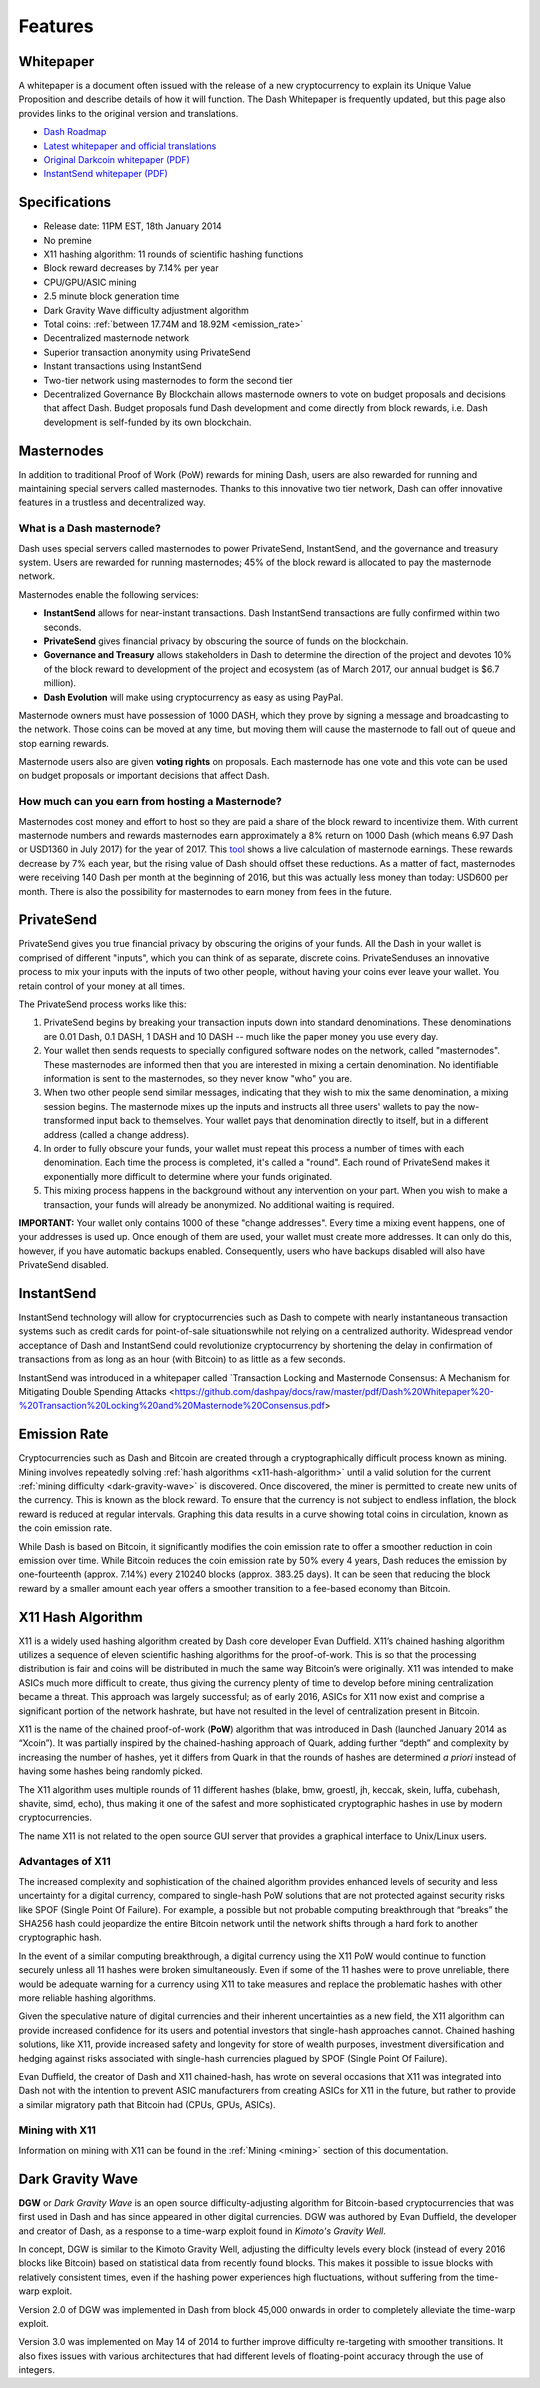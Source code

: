 .. _features:

==================
Features
==================

.. _whitepaper:

Whitepaper
==================

A whitepaper is a document often issued with the release of a new
cryptocurrency to explain its Unique Value Proposition and describe
details of how it will function. The Dash Whitepaper is frequently
updated, but this page also provides links to the original version and
translations.

- `Dash Roadmap <https://github.com/dashpay/dash-roadmap>`_
- `Latest whitepaper and official translations <https://github.com/dashpay/dash/wiki/Whitepaper>`_
- `Original Darkcoin whitepaper (PDF) <https://github.com/dashpay/docs/raw/master/pdf/Dash%20Whitepaper%20-%20Darkcoin.pdf>`_
- `InstantSend whitepaper (PDF) <https://github.com/dashpay/docs/raw/master/pdf/Dash%20Whitepaper%20-%20Transaction%20Locking%20and%20Masternode%20Consensus.pdf>`_

.. _specifications:

Specifications
==================

-  Release date: 11PM EST, 18th January 2014
-  No premine
-  X11 hashing algorithm: 11 rounds of scientific hashing functions
-  Block reward decreases by 7.14% per year
-  CPU/GPU/ASIC mining
-  2.5 minute block generation time
-  Dark Gravity Wave difficulty adjustment algorithm
-  Total coins: :ref:`between 17.74M and 18.92M <emission_rate>`
-  Decentralized masternode network
-  Superior transaction anonymity using PrivateSend
-  Instant transactions using InstantSend
-  Two-tier network using masternodes to form the second tier
-  Decentralized Governance By Blockchain allows masternode owners to
   vote on budget proposals and decisions that affect Dash. Budget
   proposals fund Dash development and come directly from block rewards,
   i.e. Dash development is self-funded by its own blockchain.

.. _masternode_network:

Masternodes
==================

In addition to traditional Proof of Work (PoW) rewards for mining Dash,
users are also rewarded for running and maintaining special servers
called masternodes. Thanks to this innovative two tier network, Dash can
offer innovative features in a trustless and decentralized way.

What is a Dash masternode?
--------------------------

Dash uses special servers called masternodes to power PrivateSend,
InstantSend, and the governance and treasury system. Users are rewarded
for running masternodes; 45% of the block reward is allocated to pay the
masternode network.

Masternodes enable the following services:

-  **InstantSend** allows for near-instant transactions. Dash
   InstantSend transactions are fully confirmed within two seconds.
-  **PrivateSend** gives financial privacy by obscuring the source of
   funds on the blockchain.
-  **Governance and Treasury** allows stakeholders in Dash to determine
   the direction of the project and devotes 10% of the block reward to
   development of the project and ecosystem (as of March 2017, our
   annual budget is $6.7 million).
-  **Dash Evolution** will make using cryptocurrency as easy as using
   PayPal.

Masternode owners must have possession of 1000 DASH, which they prove by
signing a message and broadcasting to the network. Those coins can be
moved at any time, but moving them will cause the masternode to fall out
of queue and stop earning rewards.

Masternode users also are given **voting rights** on proposals. Each
masternode has one vote and this vote can be used on budget proposals or
important decisions that affect Dash.

How much can you earn from hosting a Masternode?
------------------------------------------------

Masternodes cost money and effort to host so they are paid a share of
the block reward to incentivize them. With current masternode numbers
and rewards masternodes earn approximately a 8% return on 1000 Dash
(which means 6.97 Dash or USD1360 in July 2017) for the year of
2017. This `tool <https://stats.masternode.me/>`__ shows a
live calculation of masternode earnings. These rewards decrease by 7%
each year, but the rising value of Dash should offset these
reductions. As a matter of fact, masternodes were receiving 140 Dash per
month at the beginning of 2016, but this was actually less money than
today: USD600 per month. There is also the possibility for masternodes
to earn money from fees in the future.


.. _privatesend:

PrivateSend
==================

PrivateSend gives you true financial privacy by obscuring the origins of
your funds. All the Dash in your wallet is comprised of different
"inputs", which you can think of as separate, discrete coins. 
PrivateSenduses an innovative process to mix your inputs with the inputs
of two other people, without having your coins ever leave your wallet. 
You retain control of your money at all times.

The PrivateSend process works like this:

#. PrivateSend begins by breaking your transaction inputs down into
   standard denominations. These denominations are 0.01 Dash, 0.1 DASH,
   1 DASH and 10 DASH -- much like the paper money you use every day.
#. Your wallet then sends requests to specially configured software
   nodes on the network, called "masternodes". These masternodes are
   informed then that you are interested in mixing a certain
   denomination. No identifiable information is sent to the masternodes,
   so they never know "who" you are.
#. When two other people send similar messages, indicating that they
   wish to mix the same denomination, a mixing session begins. The
   masternode mixes up the inputs and instructs all three users' wallets
   to pay the now-transformed input back to themselves. Your wallet pays
   that denomination directly to itself, but in a different address
   (called a change address).
#. In order to fully obscure your funds, your wallet must repeat this
   process a number of times with each denomination. Each time the
   process is completed, it's called a "round". Each round of
   PrivateSend makes it exponentially more difficult to determine where
   your funds originated.
#. This mixing process happens in the background without any
   intervention on your part. When you wish to make a transaction, your
   funds will already be anonymized. No additional waiting is required.

**IMPORTANT:** Your wallet only contains 1000 of these "change
addresses". Every time a mixing event happens, one of your addresses is
used up. Once enough of them are used, your wallet must create more
addresses. It can only do this, however, if you have automatic backups
enabled. Consequently, users who have backups disabled will also have
PrivateSend disabled.


.. _instantsend:

InstantSend
==================

InstantSend technology will allow for cryptocurrencies such as Dash to 
compete with nearly instantaneous transaction systems such as credit 
cards for point-of-sale situationswhile not relying on a centralized 
authority. Widespread vendor acceptance of Dash and InstantSend could
revolutionize cryptocurrency by shortening the delay in confirmation of
transactions from as long as an hour (with Bitcoin) to as little as a 
few seconds.

InstantSend was introduced in a whitepaper called `Transaction Locking 
and Masternode Consensus: A Mechanism for Mitigating Double Spending
Attacks <https://github.com/dashpay/docs/raw/master/pdf/Dash%20Whitepaper%20-%20Transaction%20Locking%20and%20Masternode%20Consensus.pdf>


.. _emission_rate:

Emission Rate
==================

Cryptocurrencies such as Dash and Bitcoin are created through a
cryptographically difficult process known as mining. Mining involves
repeatedly solving :ref:`hash algorithms <x11-hash-algorithm>` until a valid
solution for the current :ref:`mining difficulty <dark-gravity-wave>` is discovered. Once discovered, the miner is permitted to create new units 
of the currency. This is known as the block reward. To ensure that the 
currency is not subject to endless inflation, the block reward is 
reduced at regular intervals. Graphing this data results in a curve 
showing total coins in circulation, known as the coin emission rate. 

While Dash is based on Bitcoin, it significantly modifies the coin
emission rate to offer a smoother reduction in coin emission over time.
While Bitcoin reduces the coin emission rate by 50% every 4 years, Dash
reduces the emission by one-fourteenth (approx. 7.14%) every 210240
blocks (approx. 383.25 days). It can be seen that reducing the block
reward by a smaller amount each year offers a smoother transition to a
fee-based economy than Bitcoin.

.. _x11-hash-algorithm:

X11 Hash Algorithm
==================

X11 is a widely used hashing algorithm created by Dash core developer
Evan Duffield. X11’s chained hashing algorithm utilizes a sequence of
eleven scientific hashing algorithms for the proof-of-work. This is so
that the processing distribution is fair and coins will be distributed
in much the same way Bitcoin’s were originally. X11 was intended to make
ASICs much more difficult to create, thus giving the currency plenty of
time to develop before mining centralization became a threat. This
approach was largely successful; as of early 2016, ASICs for X11 now
exist and comprise a significant portion of the network hashrate, but
have not resulted in the level of centralization present in Bitcoin.

X11 is the name of the chained proof-of-work (**PoW**) algorithm that
was introduced in Dash (launched January 2014 as “Xcoin”). It was 
partially inspired by the chained-hashing approach of Quark, adding
further “depth” and complexity by increasing the number of hashes, yet
it differs from Quark in that the rounds of hashes are determined *a
priori* instead of having some hashes being randomly picked.

The X11 algorithm uses multiple rounds of 11 different hashes (blake,
bmw, groestl, jh, keccak, skein, luffa, cubehash, shavite, simd, echo),
thus making it one of the safest and more sophisticated cryptographic
hashes in use by modern cryptocurrencies.

The name X11 is not related to the open source GUI server that provides
a graphical interface to Unix/Linux users.

Advantages of X11
-----------------

The increased complexity and sophistication of the chained algorithm
provides enhanced levels of security and less uncertainty for a digital
currency, compared to single-hash PoW solutions that are not protected
against security risks like SPOF (Single Point Of Failure). For example,
a possible but not probable computing breakthrough that “breaks” the
SHA256 hash could jeopardize the entire Bitcoin network until the
network shifts through a hard fork to another cryptographic hash.

In the event of a similar computing breakthrough, a digital currency
using the X11 PoW would continue to function securely unless all 11
hashes were broken simultaneously. Even if some of the 11 hashes were to
prove unreliable, there would be adequate warning for a currency using
X11 to take measures and replace the problematic hashes with other more
reliable hashing algorithms.

Given the speculative nature of digital currencies and their inherent
uncertainties as a new field, the X11 algorithm can provide increased
confidence for its users and potential investors that single-hash
approaches cannot. Chained hashing solutions, like X11, provide
increased safety and longevity for store of wealth purposes, investment
diversification and hedging against risks associated with single-hash
currencies plagued by SPOF (Single Point Of Failure).

Evan Duffield, the creator of Dash and X11 chained-hash, has wrote on
several occasions that X11 was integrated into Dash not with the
intention to prevent ASIC manufacturers from creating ASICs for X11 in
the future, but rather to provide a similar migratory path that Bitcoin
had (CPUs, GPUs, ASICs).

Mining with X11
---------------

Information on mining with X11 can be found in the 
:ref:`Mining <mining>` section of this documentation.

.. _dark-gravity-wave:

Dark Gravity Wave
==================

**DGW** or *Dark Gravity Wave* is an open source difficulty-adjusting
algorithm for Bitcoin-based cryptocurrencies that was first used in Dash
and has since appeared in other digital currencies. DGW was authored by 
Evan Duffield, the developer and creator of Dash, as a response to a 
time-warp exploit found in *Kimoto's Gravity Well*. 

In concept, DGW is similar to the Kimoto Gravity Well, adjusting the 
difficulty levels every block (instead of every 2016 blocks like 
Bitcoin) based on statistical data from recently found blocks. This 
makes it possible to issue blocks with relatively consistent times, even 
if the hashing power experiences high fluctuations, without suffering 
from the time-warp exploit.

Version 2.0 of DGW was implemented in Dash from block 45,000 onwards in 
order to completely alleviate the time-warp exploit.

Version 3.0 was implemented on May 14 of 2014 to further improve
difficulty re-targeting with smoother transitions. It also fixes issues
with various architectures that had different levels of floating-point
accuracy through the use of integers.

